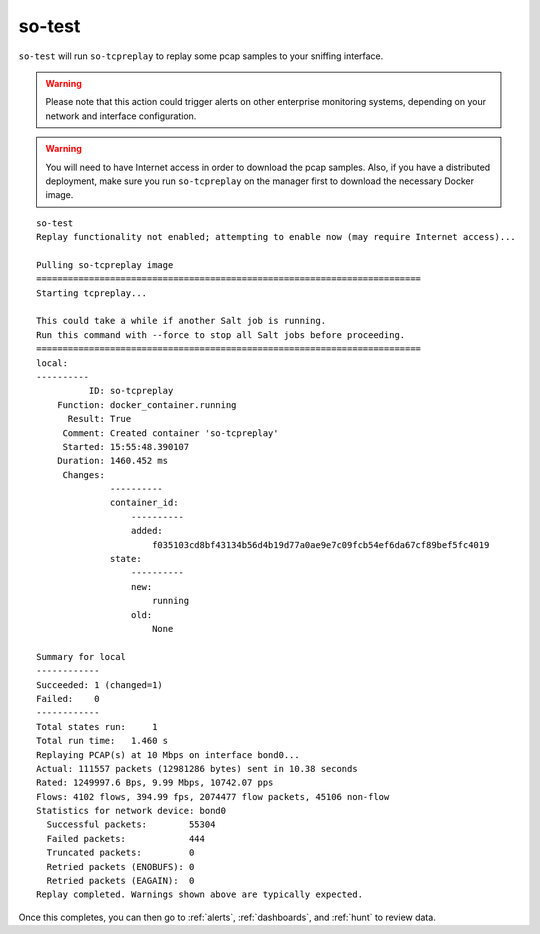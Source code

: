 .. _so-test:

so-test
============

``so-test`` will run ``so-tcpreplay`` to replay some pcap samples to your sniffing interface.

.. warning::

  Please note that this action could trigger alerts on other enterprise monitoring systems, depending on your network and interface configuration.

.. warning::

  You will need to have Internet access in order to download the pcap samples. Also, if you have a distributed deployment, make sure you run ``so-tcpreplay`` on the manager first to download the necessary Docker image.

::

  so-test
  Replay functionality not enabled; attempting to enable now (may require Internet access)...

  Pulling so-tcpreplay image
  =========================================================================
  Starting tcpreplay...

  This could take a while if another Salt job is running. 
  Run this command with --force to stop all Salt jobs before proceeding.
  =========================================================================
  local:
  ----------
            ID: so-tcpreplay
      Function: docker_container.running
        Result: True
       Comment: Created container 'so-tcpreplay'
       Started: 15:55:48.390107
      Duration: 1460.452 ms
       Changes:   
                ----------
                container_id:
                    ----------
                    added:
                        f035103cd8bf43134b56d4b19d77a0ae9e7c09fcb54ef6da67cf89bef5fc4019
                state:
                    ----------
                    new:
                        running
                    old:
                        None

  Summary for local
  ------------
  Succeeded: 1 (changed=1)
  Failed:    0
  ------------
  Total states run:     1
  Total run time:   1.460 s
  Replaying PCAP(s) at 10 Mbps on interface bond0...
  Actual: 111557 packets (12981286 bytes) sent in 10.38 seconds
  Rated: 1249997.6 Bps, 9.99 Mbps, 10742.07 pps
  Flows: 4102 flows, 394.99 fps, 2074477 flow packets, 45106 non-flow
  Statistics for network device: bond0
    Successful packets:        55304
    Failed packets:            444
    Truncated packets:         0
    Retried packets (ENOBUFS): 0
    Retried packets (EAGAIN):  0
  Replay completed. Warnings shown above are typically expected.

Once this completes, you can then go to :ref:`alerts`, :ref:`dashboards`, and :ref:`hunt` to review data.

